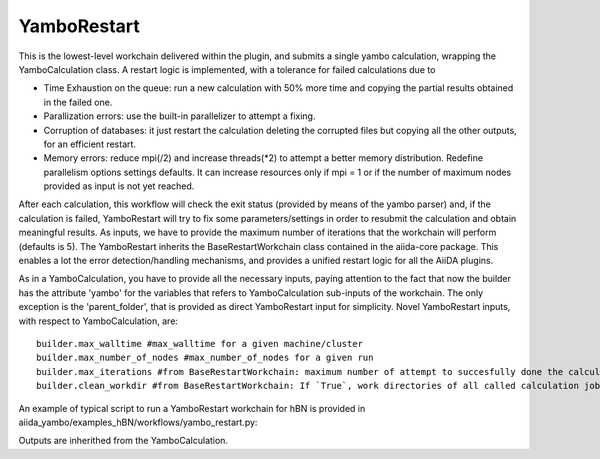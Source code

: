 .. _tut-ref-to-yambo-res:

YamboRestart
============

This is the lowest-level workchain delivered within the plugin, and submits a single yambo calculation, wrapping the YamboCalculation class.
A restart logic is implemented, with a tolerance for failed calculations due to

- Time Exhaustion on the queue: run a new calculation with 50% more time and copying the partial results obtained in the failed one.
- Parallization errors: use the built-in parallelizer to attempt a fixing.
- Corruption of databases: it just restart the calculation deleting the corrupted files but copying all the other outputs, for an efficient restart.
- Memory errors: reduce mpi(/2) and increase threads(*2) to attempt a better memory distribution. Redefine parallelism options settings defaults. It can increase resources only if mpi = 1 or if the number of maximum nodes provided 
  as input is not yet reached.

After each calculation, this workflow will check the exit status (provided by means of the yambo parser) and, if the calculation is failed,
YamboRestart will try to fix some parameters/settings in order to resubmit the calculation and obtain meaningful results. As inputs, we have to provide
the maximum number of iterations that the workchain will perform (defaults is 5).
The YamboRestart inherits the BaseRestartWorkchain class contained in the aiida-core package. 
This enables a lot the error detection/handling 
mechanisms, and provides a unified restart logic for all the AiiDA plugins.

As in a YamboCalculation, you have to provide all the necessary inputs, paying attention to the 
fact that now the builder has the attribute 'yambo' for the variables that refers to YamboCalculation sub-inputs of the workchain.
The only exception is the 'parent_folder', that is provided as direct YamboRestart input for simplicity.
Novel YamboRestart inputs, with respect to YamboCalculation, are:

::
   
   builder.max_walltime #max_walltime for a given machine/cluster
   builder.max_number_of_nodes #max_number_of_nodes for a given run
   builder.max_iterations #from BaseRestartWorkchain: maximum number of attempt to succesfully done the calculation.
   builder.clean_workdir #from BaseRestartWorkchain: If `True`, work directories of all called calculation jobs will be cleaned at the end of execution.


An example of typical script to run a YamboRestart workchain for hBN is provided in aiida_yambo/examples_hBN/workflows/yambo_restart.py:


Outputs are inherithed from the YamboCalculation.
